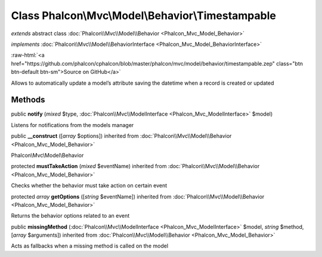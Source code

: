 Class **Phalcon\\Mvc\\Model\\Behavior\\Timestampable**
======================================================

*extends* abstract class :doc:`Phalcon\\Mvc\\Model\\Behavior <Phalcon_Mvc_Model_Behavior>`

*implements* :doc:`Phalcon\\Mvc\\Model\\BehaviorInterface <Phalcon_Mvc_Model_BehaviorInterface>`

.. role:: raw-html(raw)
   :format: html

:raw-html:`<a href="https://github.com/phalcon/cphalcon/blob/master/phalcon/mvc/model/behavior/timestampable.zep" class="btn btn-default btn-sm">Source on GitHub</a>`

Allows to automatically update a model’s attribute saving the datetime when a record is created or updated


Methods
-------

public  **notify** (*mixed* $type, :doc:`Phalcon\\Mvc\\ModelInterface <Phalcon_Mvc_ModelInterface>` $model)

Listens for notifications from the models manager



public  **__construct** ([*array* $options]) inherited from :doc:`Phalcon\\Mvc\\Model\\Behavior <Phalcon_Mvc_Model_Behavior>`

Phalcon\\Mvc\\Model\\Behavior



protected  **mustTakeAction** (*mixed* $eventName) inherited from :doc:`Phalcon\\Mvc\\Model\\Behavior <Phalcon_Mvc_Model_Behavior>`

Checks whether the behavior must take action on certain event



protected *array*  **getOptions** ([*string* $eventName]) inherited from :doc:`Phalcon\\Mvc\\Model\\Behavior <Phalcon_Mvc_Model_Behavior>`

Returns the behavior options related to an event



public  **missingMethod** (:doc:`Phalcon\\Mvc\\ModelInterface <Phalcon_Mvc_ModelInterface>` $model, *string* $method, [*array* $arguments]) inherited from :doc:`Phalcon\\Mvc\\Model\\Behavior <Phalcon_Mvc_Model_Behavior>`

Acts as fallbacks when a missing method is called on the model



